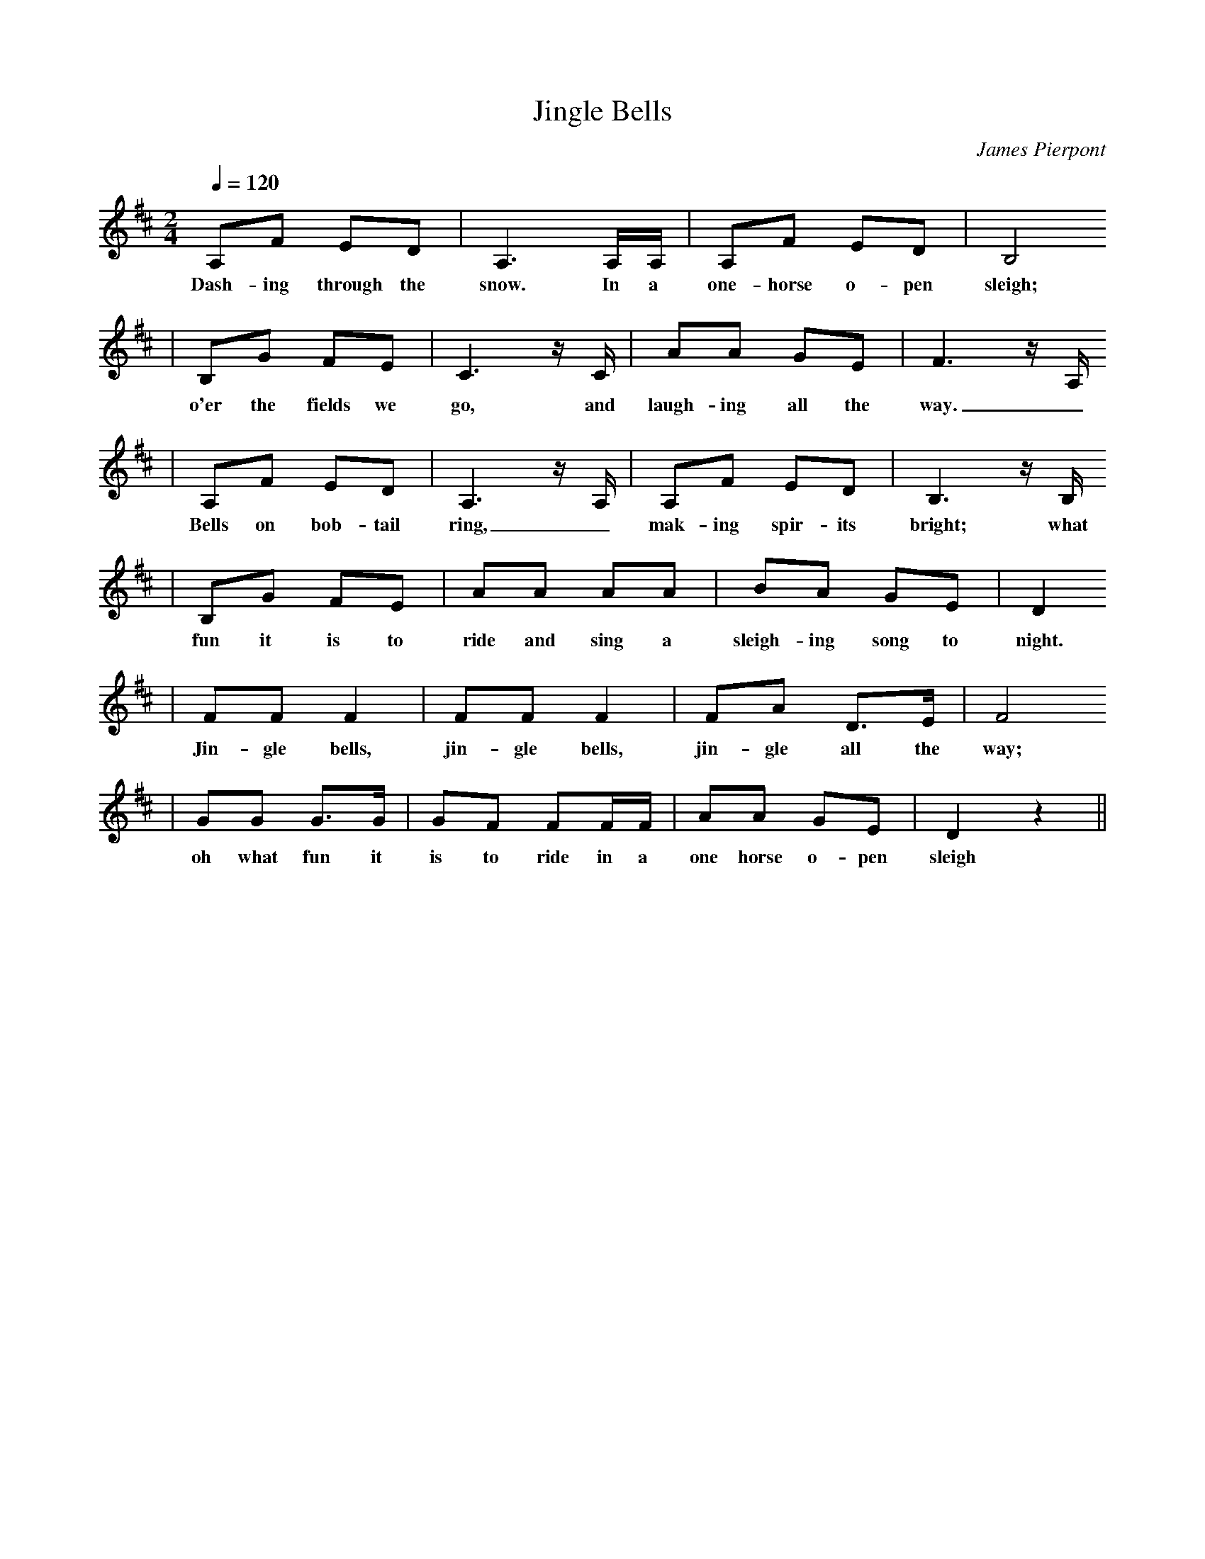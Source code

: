 X: 1
T:Jingle Bells
C:James Pierpont
M:2/4
L:1/8
Q:1/4=120
K:D
A,F ED|A,3 A,/2A,/2|A,F ED|B,4
w: Dash-ing through the snow. In a one-horse o-pen sleigh;
|B,G FE|C3 z1/2 C1/2|AA GE|F3 z1/2 A,1/2
w: o'er the fields we go, and laugh-ing all the way._
|A,F ED|A,3 z1/2 A,1/2|A,F ED|B,3 z1/2 B,1/2
w: Bells on bob-tail ring, _mak-ing spir-its bright; what
|B,G FE|AA AA|BA GE|D2 
w: fun it is to ride and sing a sleigh-ing song to night. Oh
|FF F2|FF F2|FA D3/2E/2|F4
w: Jin-gle bells, jin-gle bells, jin-gle all the way;
|GG G3/2G/2|GF FF/2F/2|AA GE|D2 z2||
w: oh what fun it is to ride in a one horse o-pen sleigh